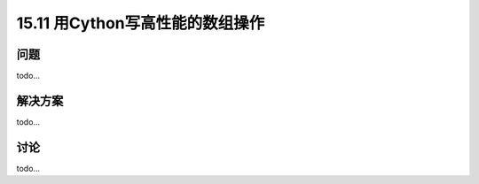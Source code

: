 ==============================
15.11 用Cython写高性能的数组操作
==============================

----------
问题
----------
todo...

----------
解决方案
----------
todo...

----------
讨论
----------
todo...